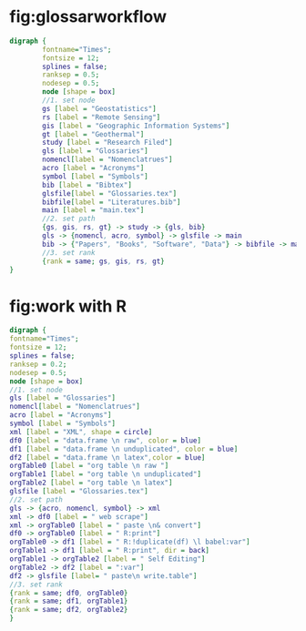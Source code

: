 * fig:glossarworkflow
#+NAME: fig:glossarWorkflow 
#+HEADER: :cache yes :tangle yes :exports none
#+HEADER: :results output graphics
#+BEGIN_SRC dot :file glossarWorkflow.png  
  digraph { 
          fontname="Times"; 
          fontsize = 12; 
          splines = false; 
          ranksep = 0.5; 
          nodesep = 0.5; 
          node [shape = box] 
          //1. set node 
          gs [label = "Geostatistics"]
          rs [label = "Remote Sensing"]
          gis [label = "Geographic Information Systems"]
          gt [label = "Geothermal"]
          study [label = "Research Filed"]
          gls [label = "Glossaries"]
          nomencl[label = "Nomenclatrues"]
          acro [label = "Acronyms"]
          symbol [label = "Symbols"]
          bib [label = "Bibtex"]
          glsfile[label = "Glossaries.tex"]
          bibfile[label = "Literatures.bib"]
          main [label = "main.tex"]
          //2. set path 
          {gs, gis, rs, gt} -> study -> {gls, bib}
          gls -> {nomencl, acro, symbol} -> glsfile -> main
          bib -> {"Papers", "Books", "Software", "Data"} -> bibfile -> main
          //3. set rank 
          {rank = same; gs, gis, rs, gt} 
  }
#+END_SRC

#+RESULTS[88d5408b7c42fd55220b0b0d0cea4f4b3f19a917]: fig:glossarWorkflow
[[file:glossarWorkflow.png]]
* fig:work with R
#+NAME: fig:orgAndR 
#+HEADER: :cache yes :tangle yes :exports none
#+HEADER: :results output graphics
#+BEGIN_SRC dot :file orgAndR.svg 
  digraph { 
  fontname="Times"; 
  fontsize = 12; 
  splines = false; 
  ranksep = 0.2; 
  nodesep = 0.5; 
  node [shape = box] 
  //1. set node 
  gls [label = "Glossaries"]
  nomencl[label = "Nomenclatrues"]
  acro [label = "Acronyms"]
  symbol [label = "Symbols"]
  xml [label = "XML", shape = circle]
  df0 [label = "data.frame \n raw", color = blue]
  df1 [label = "data.frame \n unduplicated", color = blue]
  df2 [label = "data.frame \n latex",color = blue]
  orgTable0 [label = "org table \n raw "]
  orgTable1 [label = "org table \n unduplicated"]
  orgTable2 [label = "org table \n latex"]
  glsfile [label = "Glossaries.tex"]
  //2. set path 
  gls -> {acro, nomencl, symbol} -> xml
  xml -> df0 [label = " web scrape"]
  xml -> orgTable0 [label = " paste \n& convert"]
  df0 -> orgTable0 [label = " R:print"]
  orgTable0 -> df1 [label = " R:!duplicate(df) \l babel:var"]
  orgTable1 -> df1 [label = " R:print", dir = back]
  orgTable1 -> orgTable2 [label = " Self Editing"]
  orgTable2 -> df2 [label = ":var"]
  df2 -> glsfile [label= " paste\n write.table"]
  //3. set rank 
  {rank = same; df0, orgTable0} 
  {rank = same; df1, orgTable1} 
  {rank = same; df2, orgTable2} 
  }
#+END_SRC

#+RESULTS[4dc40eca29a91b0fd99d8dbcffbf519dcde14934]: fig:orgAndR
[[file:orgAndR.svg]]


